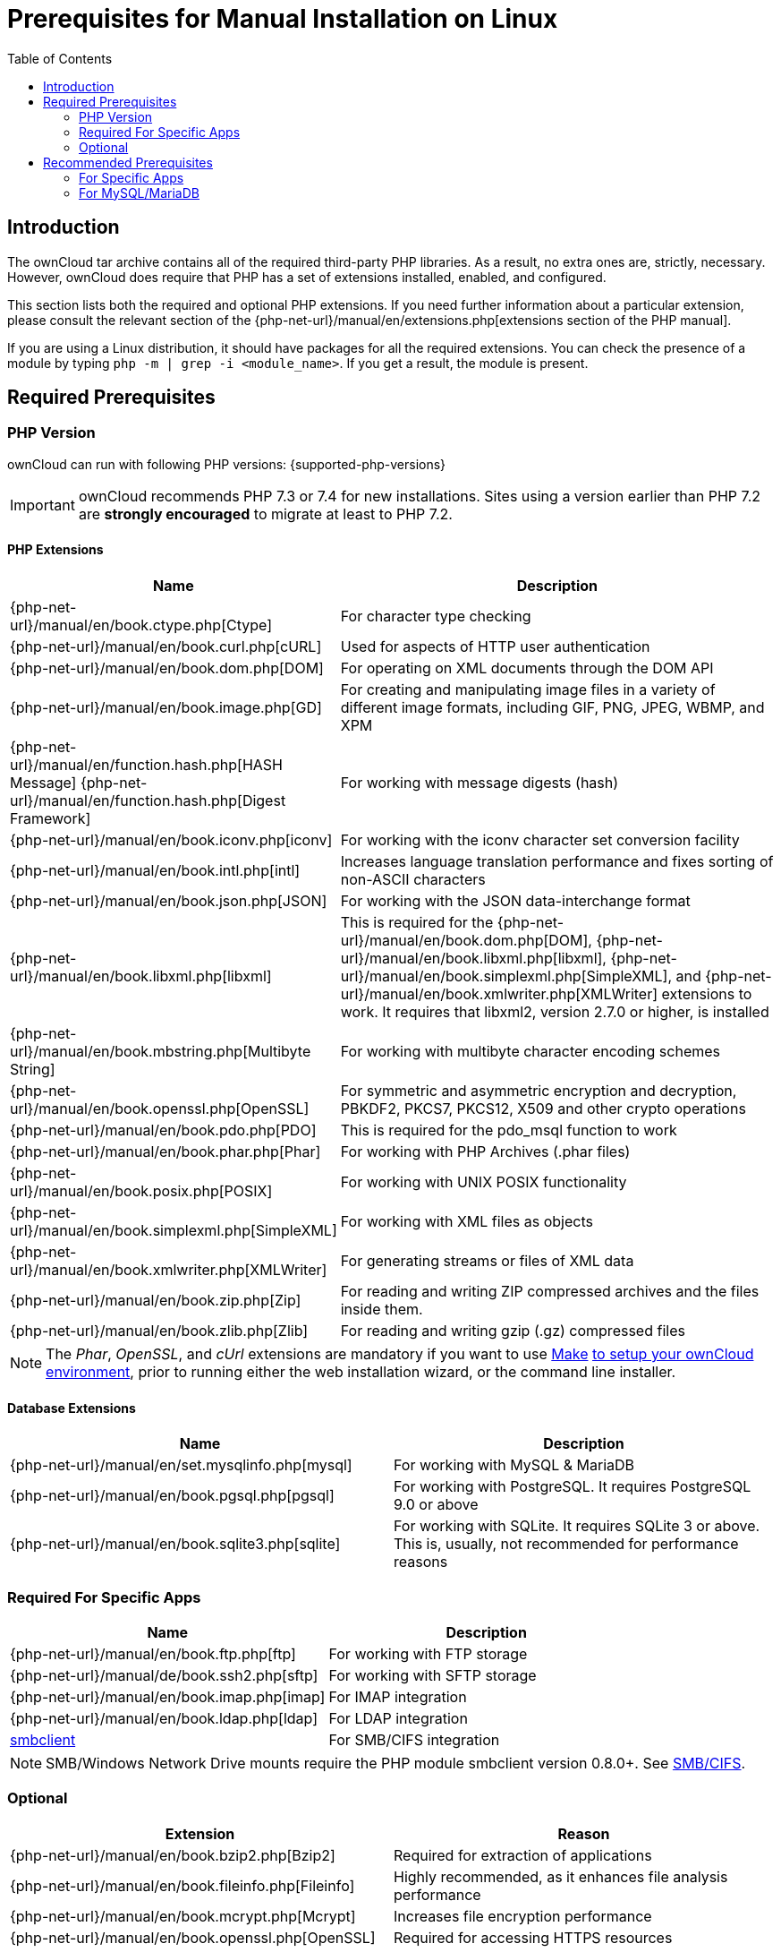 = Prerequisites for Manual Installation on Linux
:toc: right
:avconv-url: https://libav.org/
:ffmpeg-url: https://ffmpeg.org/
:openoffice-url: https://www.openoffice.org/
:libreoffice-url: https://www.libreoffice.org/
:pecl-package-url: https://pecl.php.net/package
:sabre-url: http://sabre.io/
:gnu-make-url: https://www.gnu.org/software/make/

== Introduction

The ownCloud tar archive contains all of the required third-party PHP libraries. 
As a result, no extra ones are, strictly, necessary. 
However, ownCloud does require that PHP has a set of extensions installed, enabled, and configured.

This section lists both the required and optional PHP extensions.
If you need further information about a particular extension, please consult the relevant section of the {php-net-url}/manual/en/extensions.php[extensions section of the PHP manual].

If you are using a Linux distribution, it should have packages for all the required extensions. 
You can check the presence of a module by typing `php -m | grep -i <module_name>`. 
If you get a result, the module is present.

== Required Prerequisites

=== PHP Version

ownCloud can run with following PHP versions: {supported-php-versions}

[IMPORTANT]
====
ownCloud recommends PHP 7.3 or 7.4 for new installations.
Sites using a version earlier than PHP 7.2 are *strongly encouraged* to migrate at least to PHP 7.2.
====

==== PHP Extensions

[width="100%",cols="28%,72%",options="header",]
|====
| Name
| Description

| {php-net-url}/manual/en/book.ctype.php[Ctype]
| For character type checking

| {php-net-url}/manual/en/book.curl.php[cURL]
| Used for aspects of HTTP user authentication

| {php-net-url}/manual/en/book.dom.php[DOM]
| For operating on XML documents through the DOM API

| {php-net-url}/manual/en/book.image.php[GD]
| For creating and manipulating image files in a variety of different image formats, including GIF, PNG, JPEG, WBMP, and XPM

| {php-net-url}/manual/en/function.hash.php[HASH Message] {php-net-url}/manual/en/function.hash.php[Digest Framework]
| For working with message digests (hash)

| {php-net-url}/manual/en/book.iconv.php[iconv]
| For working with the iconv character set conversion facility

| {php-net-url}/manual/en/book.intl.php[intl]
| Increases language translation performance and fixes sorting of non-ASCII characters

| {php-net-url}/manual/en/book.json.php[JSON]
| For working with the JSON data-interchange format

| {php-net-url}/manual/en/book.libxml.php[libxml]
| This is required for the
{php-net-url}/manual/en/book.dom.php[DOM],
{php-net-url}/manual/en/book.libxml.php[libxml],
{php-net-url}/manual/en/book.simplexml.php[SimpleXML], and
{php-net-url}/manual/en/book.xmlwriter.php[XMLWriter] extensions to work.
It requires that libxml2, version 2.7.0 or higher, is installed

| {php-net-url}/manual/en/book.mbstring.php[Multibyte String]
| For working with multibyte character encoding schemes

| {php-net-url}/manual/en/book.openssl.php[OpenSSL]
| For symmetric and asymmetric encryption and decryption, PBKDF2, PKCS7, PKCS12, X509 and other crypto operations

| {php-net-url}/manual/en/book.pdo.php[PDO]
| This is required for the pdo_msql function to work

| {php-net-url}/manual/en/book.phar.php[Phar]
| For working with PHP Archives (.phar files)

| {php-net-url}/manual/en/book.posix.php[POSIX] 
| For working with UNIX POSIX functionality

| {php-net-url}/manual/en/book.simplexml.php[SimpleXML]
| For working with XML files as objects

| {php-net-url}/manual/en/book.xmlwriter.php[XMLWriter]
| For generating streams or files of XML data

| {php-net-url}/manual/en/book.zip.php[Zip]
| For reading and writing ZIP compressed archives and the files inside them.

| {php-net-url}/manual/en/book.zlib.php[Zlib]
| For reading and writing gzip (.gz) compressed files
|====

NOTE: The _Phar_, _OpenSSL_, and _cUrl_ extensions are mandatory if you want to use {gnu-make-url}[Make] xref:developer_manual:general/devenv.adoc[to setup your ownCloud environment], prior to running either the web installation wizard, or the command line installer.

==== Database Extensions

[cols=",",options="header",]
|====
| Name
| Description

| {php-net-url}/manual/en/set.mysqlinfo.php[mysql]
| For working with MySQL & MariaDB

| {php-net-url}/manual/en/book.pgsql.php[pgsql]
| For working with PostgreSQL. It requires PostgreSQL 9.0 or above

| {php-net-url}/manual/en/book.sqlite3.php[sqlite]
| For working with SQLite. It requires SQLite 3 or above. This is, usually, not recommended for performance reasons
|====

=== Required For Specific Apps

[cols=",",options="header",]
|====
| Name
| Description

| {php-net-url}/manual/en/book.ftp.php[ftp]
| For working with FTP storage

| {php-net-url}/manual/de/book.ssh2.php[sftp]
| For working with SFTP storage

| {php-net-url}/manual/en/book.imap.php[imap]
| For IMAP integration

| {php-net-url}/manual/en/book.ldap.php[ldap]
| For LDAP integration

| {pecl-package-url}/smbclient[smbclient]
| For SMB/CIFS integration
|====

NOTE: SMB/Windows Network Drive mounts require the PHP module smbclient version 0.8.0+.
See xref:configuration/files/external_storage/smb.adoc[SMB/CIFS].

=== Optional

[cols=",",options="header",]
|====
| Extension
| Reason

| {php-net-url}/manual/en/book.bzip2.php[Bzip2]
| Required for extraction of applications

| {php-net-url}/manual/en/book.fileinfo.php[Fileinfo]
| Highly recommended, as it enhances file analysis performance

| {php-net-url}/manual/en/book.mcrypt.php[Mcrypt]
| Increases file encryption performance

| {php-net-url}/manual/en/book.openssl.php[OpenSSL]
| Required for accessing HTTPS resources

| {php-net-url}/manual/en/book.imagick.php[imagick]
| Required for creating and modifying images and preview thumbnails
|====

== Recommended Prerequisites

=== For Specific Apps

[cols=",",options="header",]
|====
| Extension
| Reason

| {php-net-url}/manual/en/book.exif.php[Exif]
| For image rotation in the pictures app

| {php-net-url}/manual/en/book.gmp.php[GMP]
| For working with arbitrary-length integers
|====

==== For Server Performance

For enhanced server performance consider installing one of the following cache extensions:

* {php-net-url}/manual/en/book.apcu.php[apcu]
* {php-net-url}/manual/en/book.memcached.php[memcached]
* {pecl-package-url}/redis[redis] (>= 2.2.6+, required for transactional file locking)

See xref:configuration/server/caching_configuration.adoc[Caching Configuration] to learn how to select and configure Memcache.

==== For Preview Generation

* {avconv-url}[avconv] or {ffmpeg-url}[ffmpeg]
* {openoffice-url}[OpenOffice] or {libreoffice-url}[LibreOffice]

==== For Command Line Processing

[cols=",",options="header",]
|====
| Extension
| Reason

| {php-net-url}/manual/en/book.pcntl.php[PCNTL]
| Enables command interruption by pressing `ctrl-c`
|====

NOTE: You don’t need the WebDAV module for your Web server (i.e., Apache’s `mod_webdav`), as ownCloud has a built-in WebDAV server of its own, {sabre-url}[SabreDAV].
If `mod_webdav` is enabled you must disable it for ownCloud.
See the xref:installation/manual_installation/manual_installation_apache.adoc[Apache preparation guide] for more details.

=== For MySQL/MariaDB

The InnoDB storage engine is required, and MyISAM is not supported, see xref:configuration/database/linux_database_configuration.adoc#mysql-mariadb[MySQL / MariaDB storage engine] for more information.
